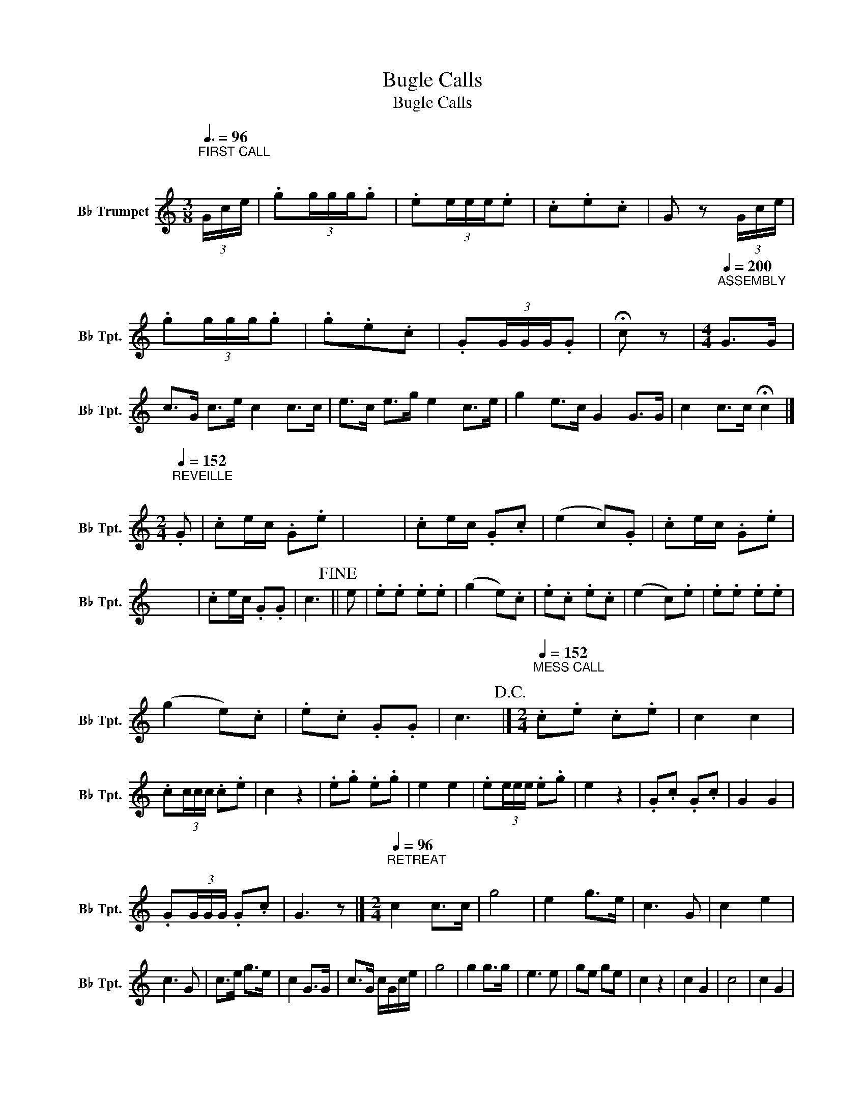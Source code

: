 X:1
T:Bugle Calls
T:Bugle Calls
L:1/8
Q:3/8=96
M:3/8
K:none
V:1 treble transpose=-2 nm="B♭ Trumpet" snm="B♭ Tpt."
V:1
[K:C]"^FIRST CALL\n\n" (3G/c/e/ | .g(3g/g/g/.g | .e(3e/e/e/.e | .c.e.c | G z (3G/c/e/ | %5
 .g(3g/g/g/.g | .g.e.c | .G(3G/G/G/.G | !fermata!c z |[M:4/4][Q:1/4=200]"^ASSEMBLY\n\n" G>G | %10
 c>G c>e c2 c>c | e>c e>g e2 c>e | g2 e>c G2 G>G | c2 c>c !fermata!c2 |] %14
[M:2/4][Q:1/4=152]"^REVEILLE\n\n" .G | .ce/c/ .G.e | x4 | .ce/c/ .G.c | (e2 c).G | .ce/c/ .G.e | %20
 x4 | .ce/c/ .G.G | c3!fine! || e | .e.e .e.e | (g2 e).c | .e.c .e.c | (e2 c).e | .e.e .e.e | %29
 (g2 e).c | .e.c .G.G | c3!D.C.! |][M:2/4][Q:1/4=152]"^MESS CALL\n\n" .c.e .c.e | c2 c2 | %34
 .c(3c/c/c/ .c.e | c2 z2 | .e.g .e.g | e2 e2 | .e(3e/e/e/ .e.g | e2 z2 | .G.c .G.c | G2 G2 | %42
 .G(3G/G/G/ .G.c | G3 z |][M:2/4][Q:1/4=96]"^RETREAT\n\n" c2 c>c | g4 | e2 g>e | c3 G | c2 e2 | %49
 c3 G | c>e g>e | c2 G>G | c>G c/G/c/e/ | g4 | g2 g>g | e3 e | ge ge | c2 z2 | c2 G2 | c4 | c2 G2 | %61
 c4 | c2 G2 | c>G c/G/c/e/ | g>e"_rit." g/e/g/e/ | !fermata!c2 z2 |] %66
[M:4/4][Q:1/4=132]"^TO THE COLOR\n\n" e>e | g2 c>c e2 G>G | c2 c>c c2 c>e | g2 g>g e2 c>e | %70
 g4 !breath!G2 e>e | g2 c>c e2 G>G | c2 c>c c2 c>e | .g.e.c.G .g.e.c.G | c2 c>c !breath!c2!fine! || %75
 G>G | c4 .cc/c/ .c.c | e4 .ee/e/ .e.e | g4 .gg/g/ .g.g | eg e/c/.G eg e/c/.G | %80
 .gg/g/ .g.g !breath!g2!D.C.! |][M:4/4][Q:1/4=72]"^CHURCH CALL\n\n" G3 c !fermata!e4 | %82
 c2 e2 !fermata!G4 | c3 e !fermata!g4 | e2 c2 !fermata!G3[Q:1/4=96] G | cc/e/ ce GG G2 | %86
 cc/e/ ce gg G2 | cc/e/ ce GG G2 |"_rit." cc/e/ ge !fermata!c4 |] %89
[M:4/4][Q:1/4=60]"^CALL TO QUARTERS\n\n" c2 e2 !fermata!g2[Q:1/4=100] G2 | c2 c>c c2 .e.c | %91
 G2 c4 c>e | g2 (3geg e2 (3ece | c2 (3cec G4 | c2 e2 g2 e2 | c2 e2 G2 c2 | %96
 !fermata!C2 !fermata!G2 !fermata!c4 |][M:4/4][Q:1/4=126]"^TATTOO\n\n" c3 G c>G c>G | c2 g2 e2 c2 | %99
 G2 G>G G2 G2 | c2 e2 g2 z2 | c3 G c>G c>G | c2 e2 g2 ec | G2 G>G G2 G2 | c2 c>c !fermata!c4 | %105
 z4 z2 G>G | c2 c>c c2 G>c | e2 e>e e2 c>e | g2 g>g g2 e>c | G2 G>G G2 z2 | e2 g2 e2 c2 | %111
 G2 G>G G2 ce | g2 ec ggec | G2 G>G G2 z3/2 e/ | (c2 G) z/ e/ (c2 G) z/ e/ | ccGe c2 G2 | %116
 (3.c.c.c (3.e.e.e c2 !fermata!G2 | e2 e2 c2 c2 | G2 G>G G2 ce | g2 ec ggec | G2 G>G G2 z .C | %121
 G6 z .C | G6 z .C | G2 G>G c2 e2- | !fermata!e8 |][M:4/4][Q:1/4=50]"^TAPS\n\n"!mf! G>!<(!G | %126
 !fermata!c6 G>c | !fermata!e6 Gc | e2 Gc e2 Gc | !fermata!e6 c>e!<)! |!ff!!>(! g4 e2 c2!>)! | %131
!f! G6 G>G |"_morendo" !fermata!c6 |] %133


